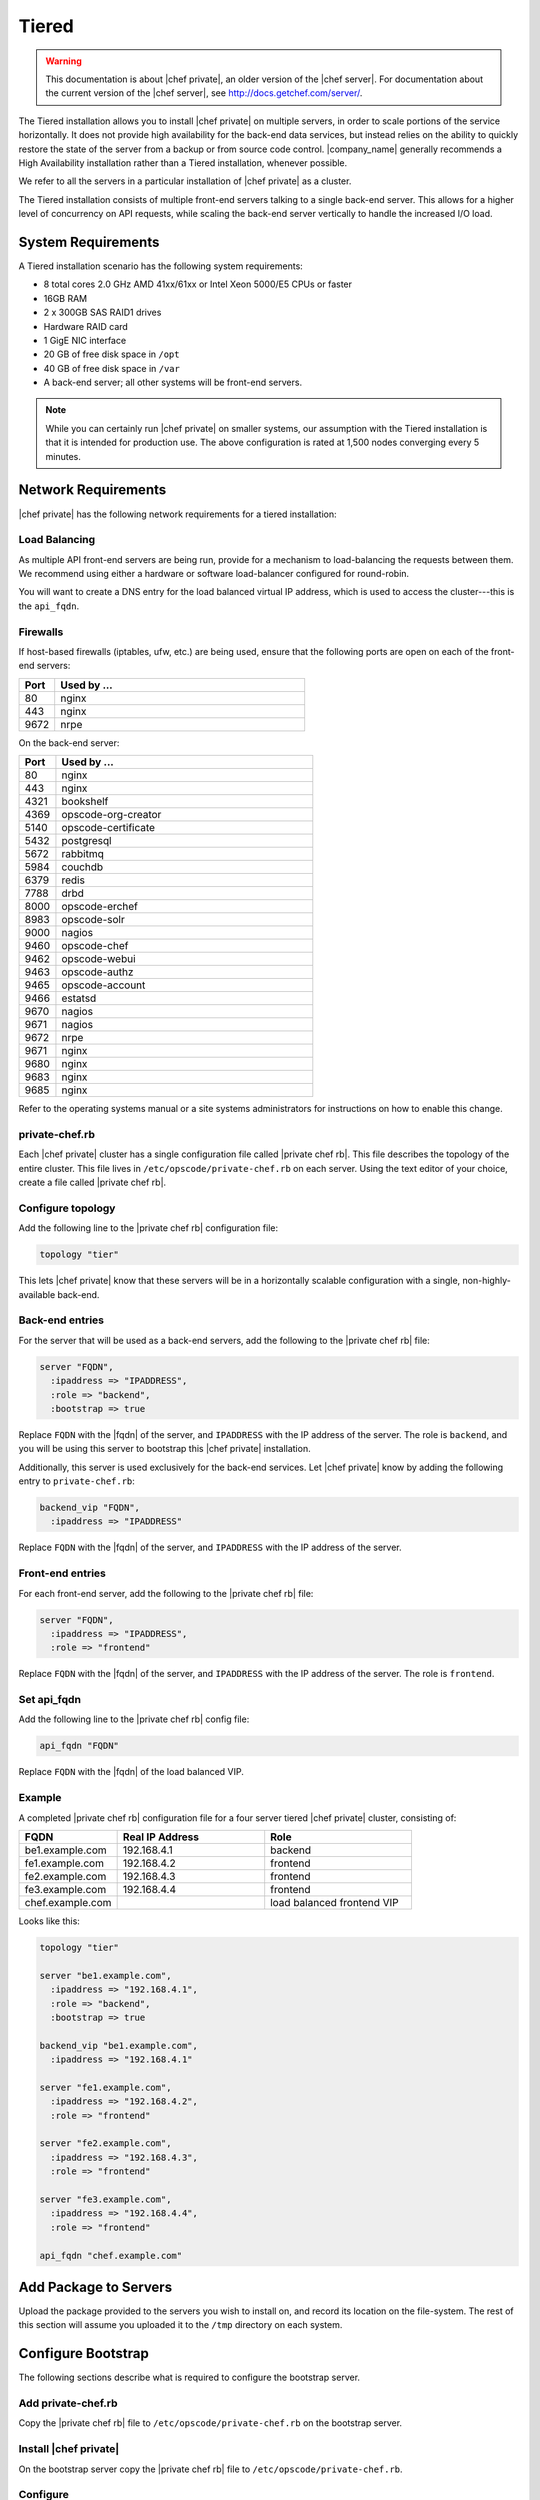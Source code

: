 =====================================================
Tiered
=====================================================

.. warning:: This documentation is about |chef private|, an older version of the |chef server|. For documentation about the current version of the |chef server|, see http://docs.getchef.com/server/.

The Tiered installation allows you to install |chef private| on multiple servers, in order to scale portions of the service horizontally. It does not provide high availability for the back-end data services, but instead relies on the ability to quickly restore the state of the server from a backup or from source code control. |company_name| generally recommends a High Availability installation rather than a Tiered installation, whenever possible.

We refer to all the servers in a particular installation of |chef private| as a cluster.

The Tiered installation consists of multiple front-end servers talking to a single back-end server. This allows for a higher level of concurrency on API requests, while scaling the back-end server vertically to handle the increased I/O load.

System Requirements
=====================================================
A Tiered installation scenario has the following system requirements:

* 8 total cores 2.0 GHz AMD 41xx/61xx or Intel Xeon 5000/E5 CPUs or faster
* 16GB RAM
* 2 x 300GB SAS RAID1 drives
* Hardware RAID card
* 1 GigE NIC interface
* 20 GB of free disk space in ``/opt``
* 40 GB of free disk space in ``/var``
* A back-end server; all other systems will be front-end servers.

.. note:: While you can certainly run |chef private| on smaller systems, our assumption with the Tiered installation is that it is intended for production use. The above configuration is rated at 1,500 nodes converging every 5 minutes.

Network Requirements
=====================================================
|chef private| has the following network requirements for a tiered installation:

Load Balancing
-----------------------------------------------------
As multiple API front-end servers are being run, provide for a mechanism to load-balancing the requests between them. We recommend using either a hardware or software load-balancer configured for round-robin.

You will want to create a DNS entry for the load balanced virtual IP address, which is used to access the cluster---this is the ``api_fqdn``.

Firewalls
-----------------------------------------------------
If host-based firewalls (iptables, ufw, etc.) are being used, ensure that the following ports are open on each of the front-end servers:

.. list-table::
   :widths: 60 420
   :header-rows: 1

   * - Port
     - Used by ...
   * - 80
     - nginx
   * - 443
     - nginx
   * - 9672
     - nrpe

On the back-end server:

.. list-table::
   :widths: 60 420
   :header-rows: 1

   * - Port
     - Used by ...
   * - 80
     - nginx
   * - 443
     - nginx
   * - 4321
     - bookshelf
   * - 4369
     - opscode-org-creator
   * - 5140
     - opscode-certificate
   * - 5432
     - postgresql
   * - 5672
     - rabbitmq
   * - 5984
     - couchdb
   * - 6379
     - redis
   * - 7788
     - drbd
   * - 8000
     - opscode-erchef
   * - 8983
     - opscode-solr
   * - 9000
     - nagios
   * - 9460
     - opscode-chef
   * - 9462
     - opscode-webui
   * - 9463
     - opscode-authz
   * - 9465
     - opscode-account
   * - 9466
     - estatsd
   * - 9670
     - nagios
   * - 9671
     - nagios
   * - 9672
     - nrpe
   * - 9671
     - nginx
   * - 9680
     - nginx
   * - 9683
     - nginx
   * - 9685
     - nginx

Refer to the operating systems manual or a site systems administrators for instructions on how to enable this change.

private-chef.rb
-----------------------------------------------------
Each |chef private| cluster has a single configuration file called |private chef rb|. This file describes the topology of the entire cluster. This file lives in ``/etc/opscode/private-chef.rb`` on each server. Using the text editor of your choice, create a file called |private chef rb|.

Configure topology
-----------------------------------------------------
Add the following line to the |private chef rb| configuration file:

.. code-block:: ruby

   topology "tier"

This lets |chef private| know that these servers will be in a horizontally scalable configuration with a single, non-highly-available back-end.

Back-end entries
-----------------------------------------------------
For the server that will be used as a back-end servers, add the following to the |private chef rb| file:

.. code-block:: ruby

   server "FQDN",
     :ipaddress => "IPADDRESS",
     :role => "backend",
     :bootstrap => true

Replace ``FQDN`` with the |fqdn| of the server, and ``IPADDRESS`` with the IP address of the server. The role is ``backend``, and you will be using this server to bootstrap this |chef private| installation.

Additionally, this server is used exclusively for the back-end services. Let |chef private| know by adding the following entry to ``private-chef.rb``:

.. code-block:: ruby

   backend_vip "FQDN",
     :ipaddress => "IPADDRESS"

Replace ``FQDN`` with the |fqdn| of the server, and ``IPADDRESS`` with the IP address of the server.

Front-end entries
-----------------------------------------------------
For each front-end server, add the following to the |private chef rb| file:

.. code-block:: ruby

   server "FQDN",
     :ipaddress => "IPADDRESS",
     :role => "frontend"

Replace ``FQDN`` with the |fqdn| of the server, and ``IPADDRESS`` with the IP address of the server. The role is ``frontend``.

Set api_fqdn
-----------------------------------------------------
Add the following line to the |private chef rb| config file:

.. code-block:: ruby

   api_fqdn "FQDN"

Replace ``FQDN`` with the |fqdn| of the load balanced VIP.

Example
-----------------------------------------------------
A completed |private chef rb| configuration file for a four server tiered |chef private| cluster, consisting of:

.. list-table::
   :widths: 100 150 150
   :header-rows: 1

   * - FQDN
     - Real IP Address
     - Role
   * - be1.example.com
     - 192.168.4.1
     - backend
   * - fe1.example.com
     - 192.168.4.2
     - frontend
   * - fe2.example.com
     - 192.168.4.3
     - frontend
   * - fe3.example.com
     - 192.168.4.4
     - frontend
   * - chef.example.com
     - 
     - load balanced frontend VIP

Looks like this:

.. code-block:: ruby

   topology "tier"
   
   server "be1.example.com",
     :ipaddress => "192.168.4.1",
     :role => "backend",
     :bootstrap => true
   
   backend_vip "be1.example.com",
     :ipaddress => "192.168.4.1"
   
   server "fe1.example.com",
     :ipaddress => "192.168.4.2",
     :role => "frontend"
   
   server "fe2.example.com",
     :ipaddress => "192.168.4.3",
     :role => "frontend"
   
   server "fe3.example.com",
     :ipaddress => "192.168.4.4",
     :role => "frontend"
   
   api_fqdn "chef.example.com"

Add Package to Servers
=====================================================
Upload the package provided to the servers you wish to install on, and record its location on the file-system. The rest of this section will assume you uploaded it to the ``/tmp`` directory on each system.

Configure Bootstrap
=====================================================
The following sections describe what is required to configure the bootstrap server.

Add private-chef.rb
-----------------------------------------------------
Copy the |private chef rb| file to ``/etc/opscode/private-chef.rb`` on the bootstrap server.

Install |chef private|
-----------------------------------------------------
On the bootstrap server copy the |private chef rb| file to ``/etc/opscode/private-chef.rb``.

Configure 
-----------------------------------------------------
To set up |chef private| on your bootstrap server, run:

.. code-block:: bash

   $ private-chef-ctl reconfigure

This command may take several minutes to run, during which you will see the output of the |chef| run that is configuring your new |chef private| installation. When it is complete, you will see:

.. code-block:: bash

   Chef Server Reconfigured!

.. note:: |chef private| is composed of many different services, which work together to create a functioning system. One effect is that it can take a few minutes for the system to finish starting up. One way to tell that the system is fully ready is to use the top command. You will notice high CPU utilization for several |ruby| processes while the system is starting up. When that utilization drops off, the system is ready.

Configure Front-end
=====================================================
The following sections describe what is required to configure the front-end server.

Copy /etc/opscode
-----------------------------------------------------
With the bootstrap complete, you can now populate ``/etc/opscode`` on the front-end servers with the files generated during the bootstrap process. Assuming you are logged in as root on your bootstrap server, something like:

.. code-block:: bash

   $ scp -r /etc/opscode FQDN:/etc

Will copy all the files from the bootstrap server to another system. Replace ``FQDN`` with the |fqdn| of the system you want to install.

Install package
-----------------------------------------------------
Install the |chef private| package on each of the front-end servers. For on |redhat| and |centos| 6:

.. code-block:: bash

   $ rpm -Uvh /tmp/private-chef-full-1.0.0–1.x86_64.rpm

Install the |chef private| package on |ubuntu|:

.. code-block:: bash

   $ dpkg -i /tmp/private-chef-full_1.0.0–1_amd64.deb

Configure
-----------------------------------------------------
To set up |chef private| on your front-end servers, run:

.. code-block:: bash

   $ private-chef-ctl reconfigure

This command may take several minutes to run, during which you will see the output of the |chef| run that is configuring your new |chef private| installation. When it is complete, the following message is shown:

.. code-block:: bash

   Chef Server Reconfigured!

.. note:: |chef private| is composed of many different services, which work together to create a functioning system. One impact of this is that it can take a few minutes for the system to finish starting up. One way to tell that the system is fully ready is to use the top command. You will notice high CPU utilization for several |ruby| processes while the system is starting up. When that utilization drops off, the system is ready.

Success!
=====================================================
Congratulations, you have installed |chef private| in a Tiered configuration. Continue with the User Management section of this guide.


